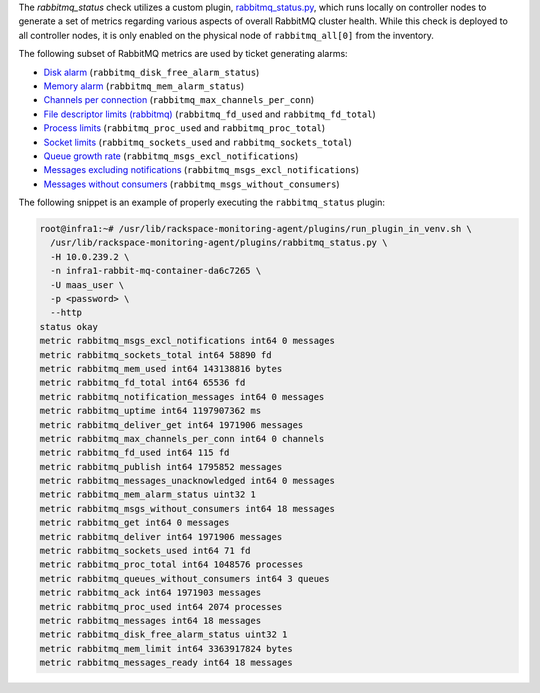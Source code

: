 The *rabbitmq_status* check utilizes a custom plugin, `rabbitmq_status.py
<https://github.com/rcbops/rpc-maas/blob/master/playbooks/templates/rax-maas/plugins/rabbitmq_status.py>`_,
which runs locally on controller nodes to generate a set of metrics
regarding various aspects of overall RabbitMQ cluster health. While this
check is deployed to all controller nodes, it is only enabled on the
physical node of ``rabbitmq_all[0]`` from the inventory.

The following subset of RabbitMQ metrics are used by ticket generating
alarms:

* `Disk alarm <infrastructure.html#alarm-rabbitmq-disk-free-alarm-status>`_ (``rabbitmq_disk_free_alarm_status``)
* `Memory alarm <infrastructure.html#alarm-rabbitmq-mem-alarm-status>`_ (``rabbitmq_mem_alarm_status``)
* `Channels per connection <infrastructure.html#alarm-rabbitmq-max-channels-per-conn>`_ (``rabbitmq_max_channels_per_conn``)
* `File descriptor limits (rabbitmq) <infrastructure.html#alarm-rabbitmq-fd-used-alarm-status>`_ (``rabbitmq_fd_used`` and ``rabbitmq_fd_total``)
* `Process limits <infrastructure.html#alarm-rabbitmq-proc-used-alarm-status>`_ (``rabbitmq_proc_used`` and ``rabbitmq_proc_total``)
* `Socket limits <infrastructure.html#alarm-rabbitmq-socket-used-alarm-status>`_ (``rabbitmq_sockets_used`` and ``rabbitmq_sockets_total``)
* `Queue growth rate <infrastructure.html#alarm-rabbitmq-qgrowth-excl-notifications>`_ (``rabbitmq_msgs_excl_notifications``)
* `Messages excluding notifications <infrastructure.html#alarm-rabbitmq-msgs-excl-notifications>`_ (``rabbitmq_msgs_excl_notifications``)
* `Messages without consumers <infrastructure.html#alarm-rabbitmq-msgs-without-consumers>`_ (``rabbitmq_msgs_without_consumers``)

The following snippet is an example of properly executing the
``rabbitmq_status`` plugin:

.. code-block:: console

    root@infra1:~# /usr/lib/rackspace-monitoring-agent/plugins/run_plugin_in_venv.sh \
      /usr/lib/rackspace-monitoring-agent/plugins/rabbitmq_status.py \
      -H 10.0.239.2 \
      -n infra1-rabbit-mq-container-da6c7265 \
      -U maas_user \
      -p <password> \
      --http
    status okay
    metric rabbitmq_msgs_excl_notifications int64 0 messages
    metric rabbitmq_sockets_total int64 58890 fd
    metric rabbitmq_mem_used int64 143138816 bytes
    metric rabbitmq_fd_total int64 65536 fd
    metric rabbitmq_notification_messages int64 0 messages
    metric rabbitmq_uptime int64 1197907362 ms
    metric rabbitmq_deliver_get int64 1971906 messages
    metric rabbitmq_max_channels_per_conn int64 0 channels
    metric rabbitmq_fd_used int64 115 fd
    metric rabbitmq_publish int64 1795852 messages
    metric rabbitmq_messages_unacknowledged int64 0 messages
    metric rabbitmq_mem_alarm_status uint32 1
    metric rabbitmq_msgs_without_consumers int64 18 messages
    metric rabbitmq_get int64 0 messages
    metric rabbitmq_deliver int64 1971906 messages
    metric rabbitmq_sockets_used int64 71 fd
    metric rabbitmq_proc_total int64 1048576 processes
    metric rabbitmq_queues_without_consumers int64 3 queues
    metric rabbitmq_ack int64 1971903 messages
    metric rabbitmq_proc_used int64 2074 processes
    metric rabbitmq_messages int64 18 messages
    metric rabbitmq_disk_free_alarm_status uint32 1
    metric rabbitmq_mem_limit int64 3363917824 bytes
    metric rabbitmq_messages_ready int64 18 messages
